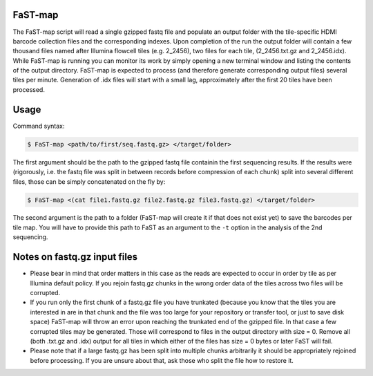 ===============================================
FaST-map
===============================================

The FaST-map script will read a single gzipped fastq file and populate an output folder with the tile-specific
HDMI barcode collection files and the corresponding indexes.
Upon completion of the run the output folder will contain a few thousand files named after Illumina flowcell tiles
(e.g. 2_2456), two files for each tile, (2_2456.txt.gz and 2_2456.idx). While FaST-map is running you can monitor 
its work by simply opening a new terminal window and listing the contents of the output directory. FaST-map is 
expected to process (and therefore generate corresponding output files) several tiles per minute. Generation of .idx 
files will start with a small lag, approximately after the first 20 tiles have been processed.

======================
Usage
======================

 
Command syntax:

.. code-block:: bash

   $ FaST-map <path/to/first/seq.fastq.gz> </target/folder>

The first argument should be the path to the gzipped fastq file containin the first sequencing results. 
If the results were (rigorously, i.e. the fastq file was split in between records before compression of each chunk)
split into several different files, those can be simply concatenated on the fly by:

.. code-block:: bash

   $ FaST-map <(cat file1.fastq.gz file2.fastq.gz file3.fastq.gz) </target/folder>
   

The second argument is the path to a folder (FaST-map will create it if that does not exist yet) to save the barcodes
per tile map. You will have to provide this path to FaST as an argument to the ``-t`` option in the analysis of the 
2nd sequencing.

================
Notes on fastq.gz input files
================
    
* Please bear in mind that order matters in this case as the reads are expected to occur in order by tile as per 
  Illumina default policy. If you rejoin fastq.gz chunks in the wrong order data of the tiles across two files will
  be corrupted.
* If you run only the first chunk of a fastq.gz file you have trunkated (because you know that the tiles you are 
  interested in are in that chunk and the file was too large for your repository or transfer tool, or just to save disk 
  space) FaST-map will throw an error upon reaching the trunkated end of the gzipped file. In that case a few corrupted 
  tiles may be generated. Those will correspond to files in the output directory with size = 0. Remove all (both .txt.gz 
  and .idx) output for all tiles in which either of the files has size = 0 bytes or later FaST will fail.
* Please note that if a large fastq.gz has been split into multiple chunks arbitrarily it should be 
  appropriately rejoined before processing. If you are unsure about that, ask those who split the file how to 
  restore it.


